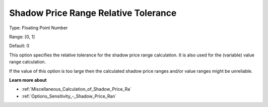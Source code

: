 

.. _Options_Sensitivity_-_Shadow_Price_Ra1:


Shadow Price Range Relative Tolerance
=====================================



Type:	Floating Point Number	

Range:	[0, 1]	

Default:	0	



This option specifies the relative tolerance for the shadow price range calculation. It is also used for the (variable) value range calculation.



If the value of this option is too large then the calculated shadow price ranges and/or value ranges might be unreliable.



**Learn more about** 

*	:ref:`Miscellaneous_Calculation_of_Shadow_Price_Ra`  
*	:ref:`Options_Sensitivity_-_Shadow_Price_Ran`  



